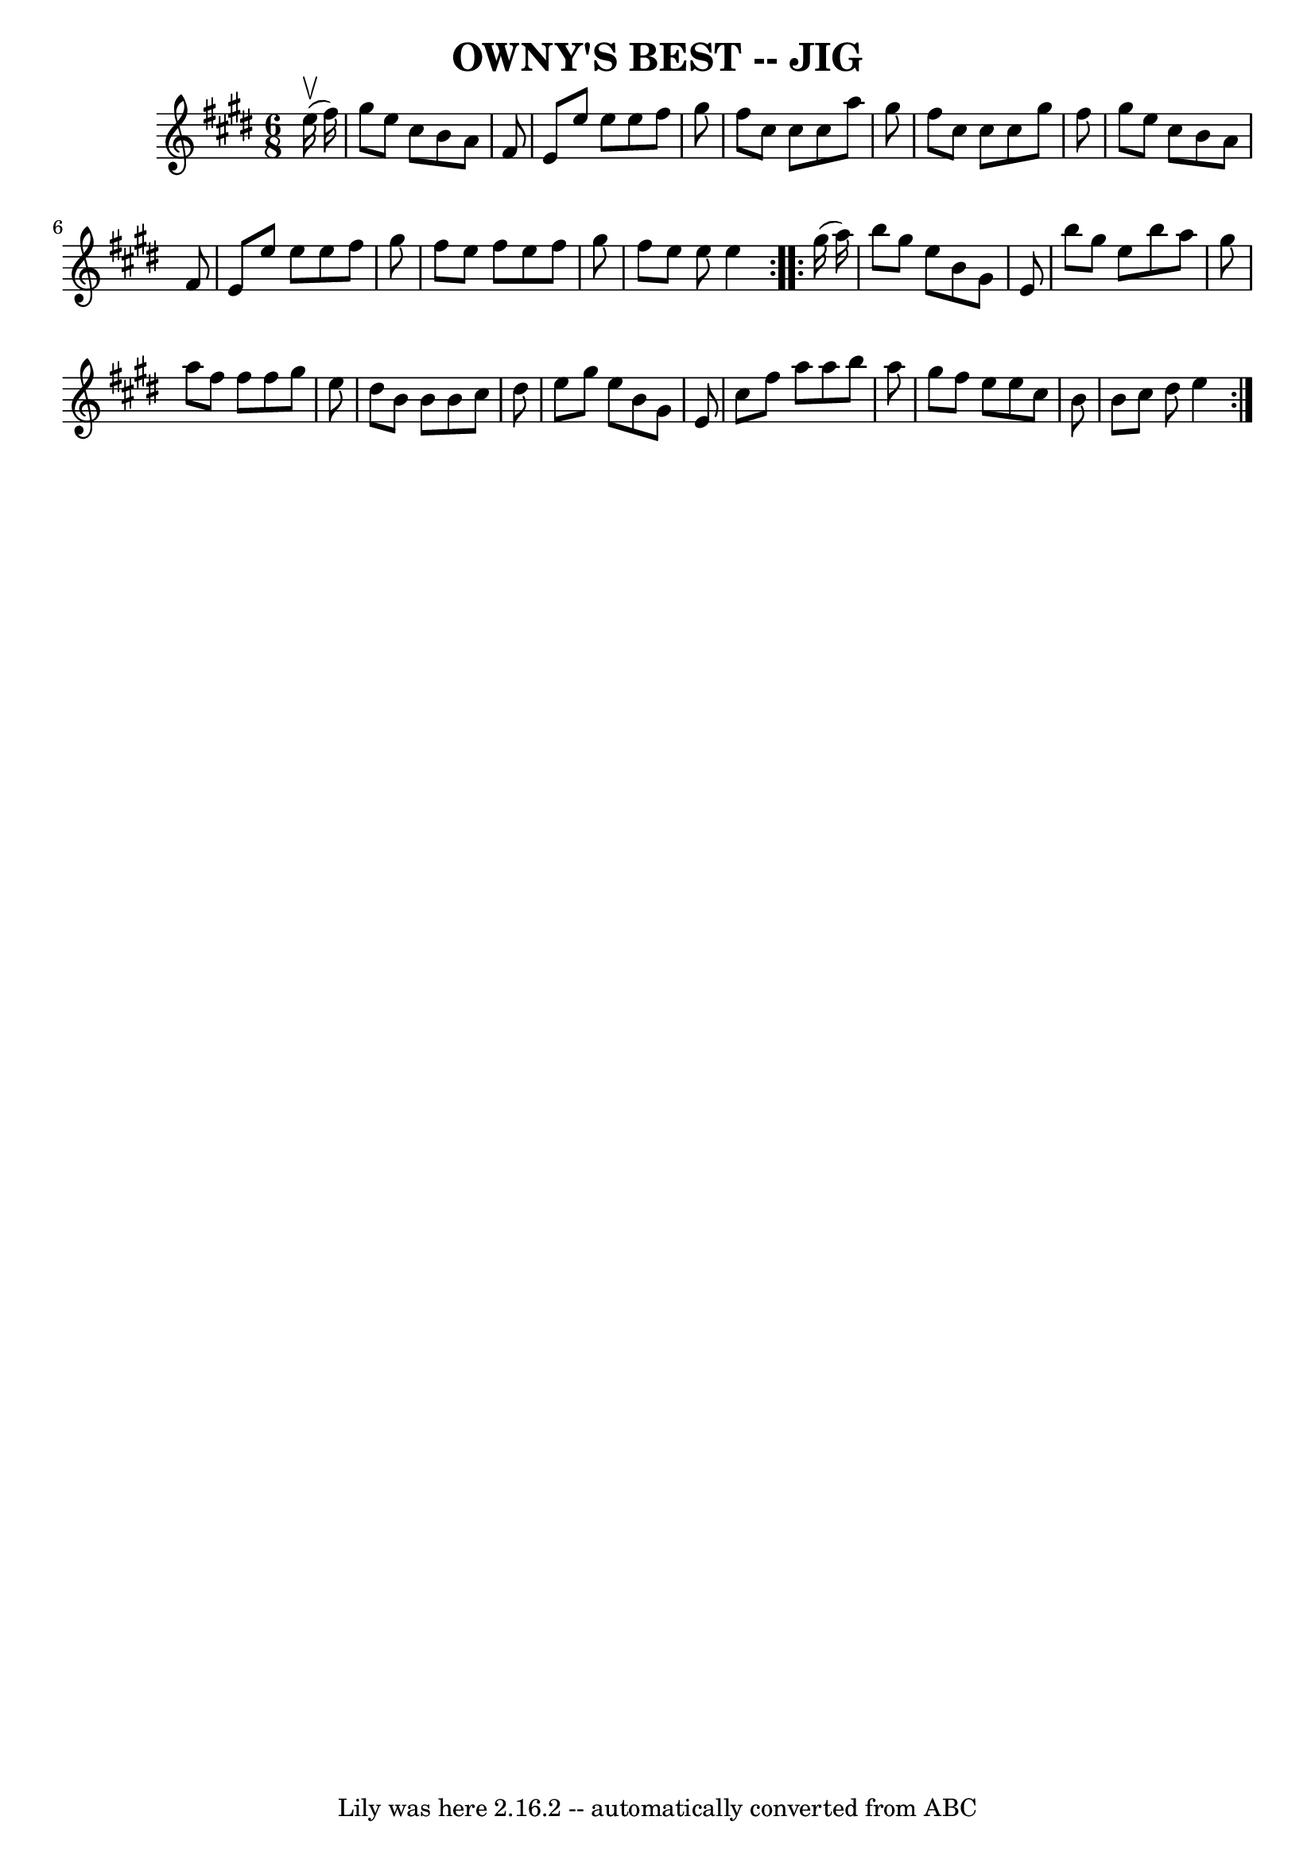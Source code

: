 \version "2.7.40"
\header {
	book = "Ryan's Mammoth Collection of Fiddle Tunes"
	crossRefNumber = "1"
	footnotes = ""
	tagline = "Lily was here 2.16.2 -- automatically converted from ABC"
	title = "OWNY'S BEST -- JIG"
}
voicedefault =  {
\set Score.defaultBarType = "empty"

\repeat volta 2 {
\time 6/8 \key e \major     e''16 (^\upbow   fis''16  -)       \bar "|"   
gis''8    e''8    cis''8    b'8    a'8    fis'8    \bar "|"   e'8    e''8    
e''8    e''8    fis''8    gis''8    \bar "|"   fis''8    cis''8    cis''8    
cis''8    a''8    gis''8    \bar "|"   fis''8    cis''8    cis''8    cis''8    
gis''8    fis''8        \bar "|"   gis''8    e''8    cis''8    b'8    a'8    
fis'8    \bar "|"   e'8    e''8    e''8    e''8    fis''8    gis''8    \bar "|" 
  fis''8    e''8    fis''8    e''8    fis''8    gis''8    \bar "|"   fis''8    
e''8    e''8    e''4    }     \repeat volta 2 {   gis''16 (   a''16  -)       
\bar "|"   b''8    gis''8    e''8    b'8    gis'8    e'8    \bar "|"   b''8    
gis''8    e''8    b''8    a''8    gis''8    \bar "|"   a''8    fis''8    fis''8 
   fis''8    gis''8    e''8    \bar "|"   dis''8    b'8    b'8    b'8    cis''8 
   dis''8        \bar "|"   e''8    gis''8    e''8    b'8    gis'8    e'8    
\bar "|"   cis''8    fis''8    a''8    a''8    b''8    a''8    \bar "|"   
gis''8    fis''8    e''8    e''8    cis''8    b'8    \bar "|"   b'8    cis''8   
 dis''8    e''4    }   
}

\score{
    <<

	\context Staff="default"
	{
	    \voicedefault 
	}

    >>
	\layout {
	}
	\midi {}
}
